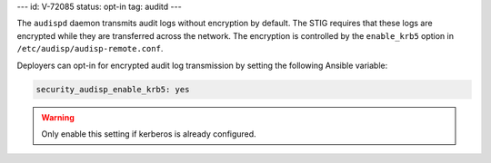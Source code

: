 ---
id: V-72085
status: opt-in
tag: auditd
---

The ``audispd`` daemon transmits audit logs without encryption by default. The
STIG requires that these logs are encrypted while they are transferred across
the network. The encryption is controlled by the ``enable_krb5`` option in
``/etc/audisp/audisp-remote.conf``.

Deployers can opt-in for encrypted audit log transmission by setting the
following Ansible variable:

.. code-block:: yaml

    security_audisp_enable_krb5: yes

.. warning::

    Only enable this setting if kerberos is already configured.
